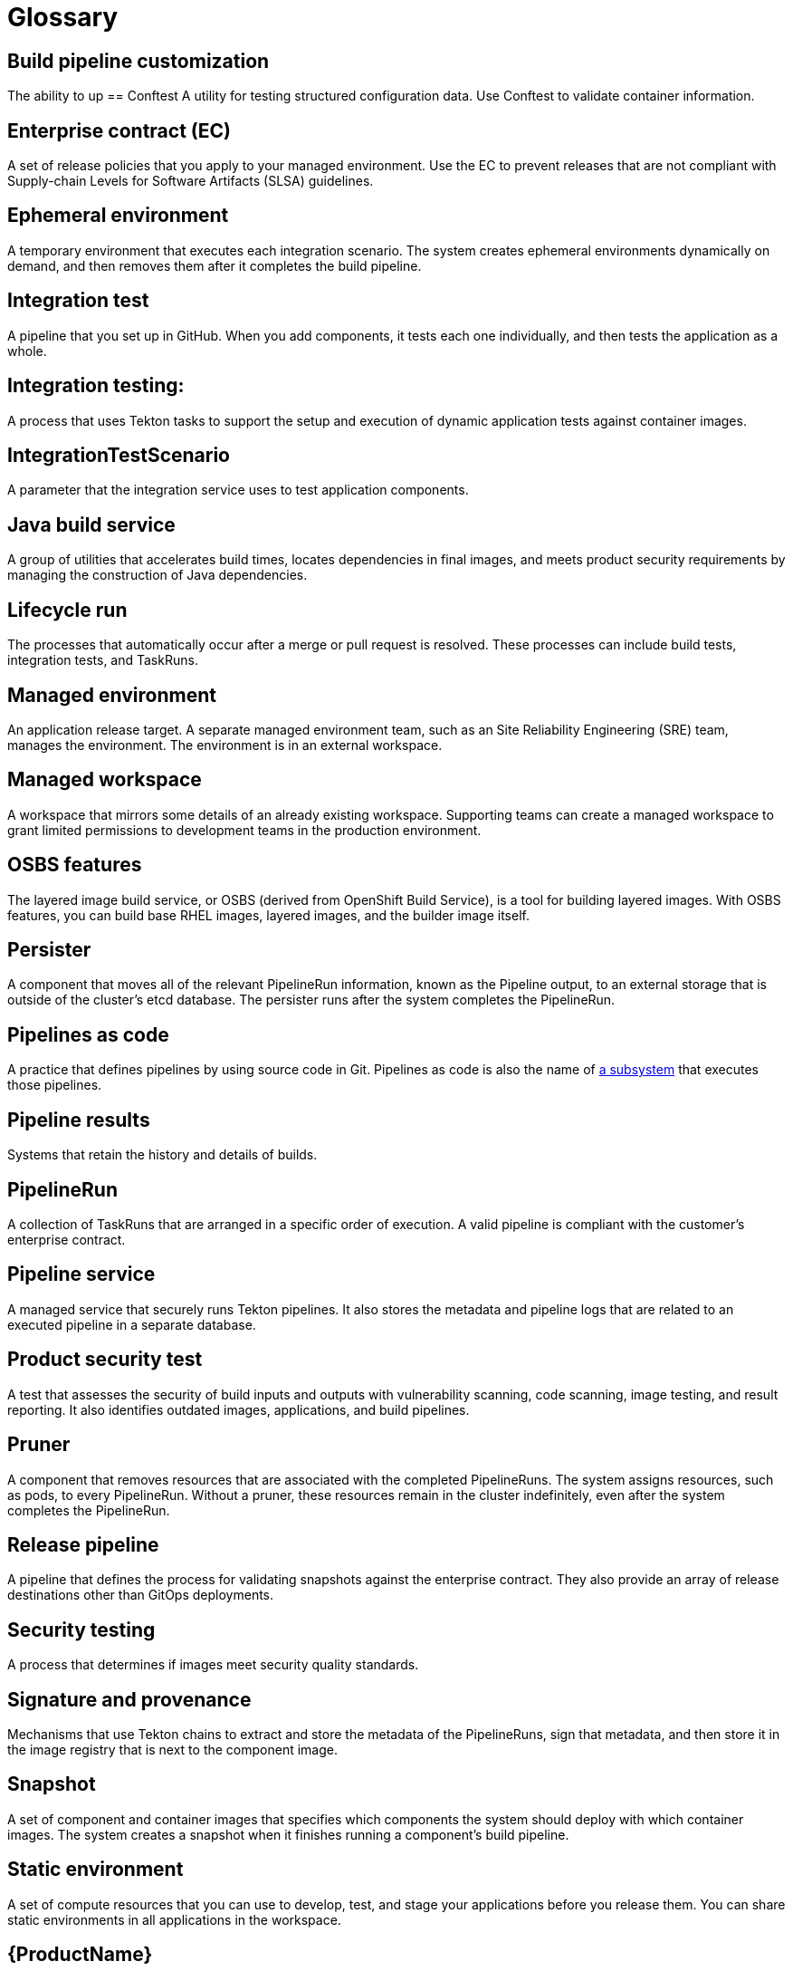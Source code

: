 = Glossary


== Build pipeline customization 
The ability to up
== Conftest 
A utility for testing structured configuration data. Use Conftest to validate container information.

== Enterprise contract (EC) 
A set of release policies that you apply to your managed environment. Use the EC to prevent releases that are not compliant with Supply-chain Levels for Software Artifacts (SLSA) guidelines. 

== Ephemeral environment
A temporary environment that executes each integration scenario. The system creates ephemeral environments dynamically on demand, and then removes them after it completes the build pipeline.

== Integration test
A pipeline that you set up in GitHub. When you add components, it tests each one individually, and then tests the application as a whole.

== Integration testing: 
A process that uses Tekton tasks to support the setup and execution of dynamic application tests against container images.

== IntegrationTestScenario
A parameter that the integration service uses to test application components.

== Java build service 
A group of utilities that accelerates build times, locates dependencies in final images, and meets product security requirements by managing the construction of Java dependencies. 

== Lifecycle run
The processes that automatically occur after a merge or pull request is resolved. These processes can include build tests, integration tests, and TaskRuns. 

== Managed environment 
An application release target. A separate managed environment team, such as an Site Reliability Engineering (SRE) team, manages the environment. The environment is in an external workspace.

== Managed workspace 
A workspace that mirrors some details of an already existing workspace. Supporting teams can create a managed workspace to grant limited permissions to development teams in the production environment. 

== OSBS features 
The layered image build service, or OSBS (derived from OpenShift Build Service), is a tool for building layered images. With OSBS features, you can build base RHEL images, layered images, and the builder image itself.

== Persister
A component that moves all of the relevant PipelineRun information, known as the Pipeline output, to an external storage that is outside of the cluster’s etcd database. The persister runs after the system completes the PipelineRun.

== Pipelines as code
A practice that defines pipelines by using source code in Git. Pipelines as code is also the name of link:https://pipelinesascode.com[a subsystem] that executes those pipelines.

== Pipeline results 
Systems that retain the history and details of builds. 

== PipelineRun
A collection of TaskRuns that are arranged in a specific order of execution. A valid pipeline is compliant with the customer’s enterprise contract.

== Pipeline service 
A managed service that securely runs Tekton pipelines. It also stores the metadata and pipeline logs that are related to an executed pipeline in a separate database.

== Product security test 
A test that assesses the security of build inputs and outputs with vulnerability scanning, code scanning, image testing, and result reporting. It also identifies outdated images, applications, and build pipelines. 

== Pruner
A component that removes resources that are associated with the completed PipelineRuns. The system assigns resources, such as pods, to every PipelineRun. Without a pruner, these resources remain in the cluster indefinitely, even after the system completes the PipelineRun. 

== Release pipeline 
A pipeline that defines the process for validating snapshots against the enterprise contract. They also provide an array of release destinations other than GitOps deployments. 

== Security testing 
A process that determines if images meet security quality standards.

== Signature and provenance
Mechanisms that use Tekton chains to extract and store the metadata of the PipelineRuns, sign that metadata, and then store it in the image registry that is next to the component image.

== Snapshot 
A set of component and container images that specifies which components the system should deploy with which container images. The system creates a snapshot when it finishes running a component's build pipeline. 

== Static environment 
A set of compute resources that you can use to develop, test, and stage your applications before you release them. You can share static environments in all applications in the workspace. 

== {ProductName} 
A platform to automate the process of building, testing, and deploying applications to the hybrid cloud. {ProductName} offers enterprise-grade security and customizable feature sets.   

== Supply-chain Levels for Software Artifacts (SLSA) 
A link:https://slsa.dev/[security framework] that helps prevent tampering by securing the packages and infrastructure of customers’ projects.

== Task 
One or more steps that run container images. Each container image performs a piece of construction work.

== TaskRun 
A process that executes a task on a cluster with inputs, outputs, and execution parameters. The system creates a TaskRun on its own, or as a part of a PipelineRun for each task in a pipeline.

== Tekton 
A Knative-based framework for CI/CD pipelines. Tekton is decoupled which means that you can use one pipeline to deploy to any Kubernetes cluster in multiple hybrid cloud providers. Tekton stores everything that is related to a pipeline in the cluster.

== Tekton chains 
A mechanism to secure the software supply chain by recording events in a user-defined pipeline.

== Workspace
A storage volume that a task requires at runtime to receive input or provide output.
